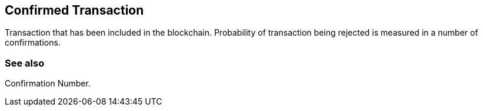 == Confirmed Transaction

Transaction that has been included in the blockchain. Probability of transaction being rejected is measured in a number of confirmations.

=== See also

Confirmation Number.